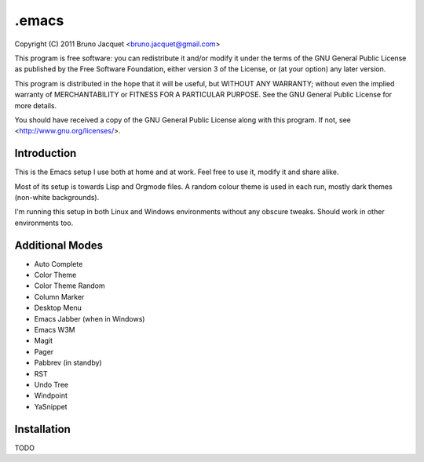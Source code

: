 ======
.emacs
======

Copyright (C) 2011 Bruno Jacquet <bruno.jacquet@gmail.com>

This program is free software: you can redistribute it and/or modify
it under the terms of the GNU General Public License as published by
the Free Software Foundation, either version 3 of the License, or
(at your option) any later version.

This program is distributed in the hope that it will be useful,
but WITHOUT ANY WARRANTY; without even the implied warranty of
MERCHANTABILITY or FITNESS FOR A PARTICULAR PURPOSE.  See the
GNU General Public License for more details.

You should have received a copy of the GNU General Public License
along with this program.  If not, see <http://www.gnu.org/licenses/>.

Introduction
------------

This is the Emacs setup I use both at home and at work. Feel free to use it,
modify it and share alike.

Most of its setup is towards Lisp and Orgmode files. A random colour theme is
used in each run, mostly dark themes (non-white backgrounds).

I'm running this setup in both Linux and Windows environments without any
obscure tweaks. Should work in other environments too.

Additional Modes
----------------

- Auto Complete
- Color Theme
- Color Theme Random
- Column Marker
- Desktop Menu
- Emacs Jabber (when in Windows)
- Emacs W3M
- Magit
- Pager
- Pabbrev (in standby)
- RST
- Undo Tree
- Windpoint
- YaSnippet

Installation
------------

TODO
